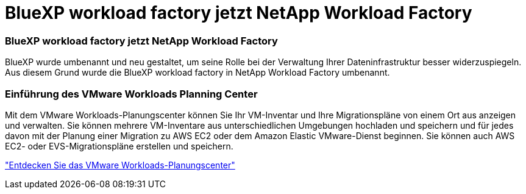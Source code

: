 = BlueXP workload factory jetzt NetApp Workload Factory
:allow-uri-read: 




=== BlueXP workload factory jetzt NetApp Workload Factory

BlueXP wurde umbenannt und neu gestaltet, um seine Rolle bei der Verwaltung Ihrer Dateninfrastruktur besser widerzuspiegeln. Aus diesem Grund wurde die BlueXP workload factory in NetApp Workload Factory umbenannt.



=== Einführung des VMware Workloads Planning Center

Mit dem VMware Workloads-Planungscenter können Sie Ihr VM-Inventar und Ihre Migrationspläne von einem Ort aus anzeigen und verwalten.  Sie können mehrere VM-Inventare aus unterschiedlichen Umgebungen hochladen und speichern und für jedes davon mit der Planung einer Migration zu AWS EC2 oder dem Amazon Elastic VMware-Dienst beginnen.  Sie können auch AWS EC2- oder EVS-Migrationspläne erstellen und speichern.

https://docs.netapp.com/us-en/workload-vmware/explore-planning-center.html["Entdecken Sie das VMware Workloads-Planungscenter"]
